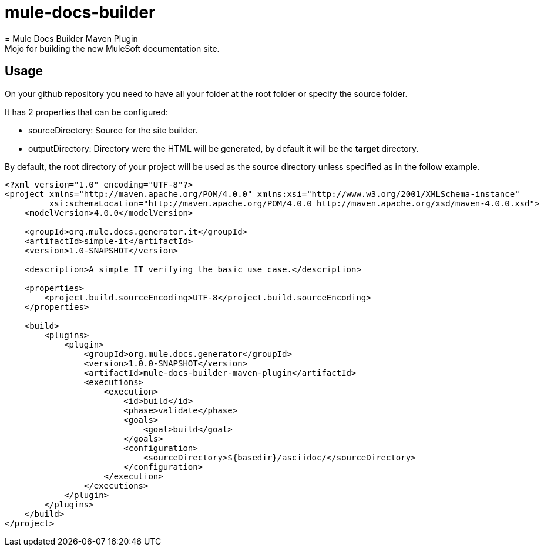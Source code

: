 # mule-docs-builder
= Mule Docs Builder Maven Plugin
Mojo for building the new MuleSoft documentation site.

== Usage

On your github repository you need to have all your folder at the root folder or specify the source folder.

It has 2 properties that can be configured:

* sourceDirectory: Source for the site builder.

* outputDirectory: Directory were the HTML will be generated, by default it will be the *target* directory.

By default, the root directory of your project will be used as the source directory unless specified as in the follow example.

[source,xml]
----
<?xml version="1.0" encoding="UTF-8"?>
<project xmlns="http://maven.apache.org/POM/4.0.0" xmlns:xsi="http://www.w3.org/2001/XMLSchema-instance"
         xsi:schemaLocation="http://maven.apache.org/POM/4.0.0 http://maven.apache.org/xsd/maven-4.0.0.xsd">
    <modelVersion>4.0.0</modelVersion>

    <groupId>org.mule.docs.generator.it</groupId>
    <artifactId>simple-it</artifactId>
    <version>1.0-SNAPSHOT</version>

    <description>A simple IT verifying the basic use case.</description>

    <properties>
        <project.build.sourceEncoding>UTF-8</project.build.sourceEncoding>
    </properties>

    <build>
        <plugins>
            <plugin>
                <groupId>org.mule.docs.generator</groupId>
                <version>1.0.0-SNAPSHOT</version>
                <artifactId>mule-docs-builder-maven-plugin</artifactId>
                <executions>
                    <execution>
                        <id>build</id>
                        <phase>validate</phase>
                        <goals>
                            <goal>build</goal>
                        </goals>
                        <configuration>
                            <sourceDirectory>${basedir}/asciidoc/</sourceDirectory>
                        </configuration>
                    </execution>
                </executions>
            </plugin>
        </plugins>
    </build>
</project>
----
